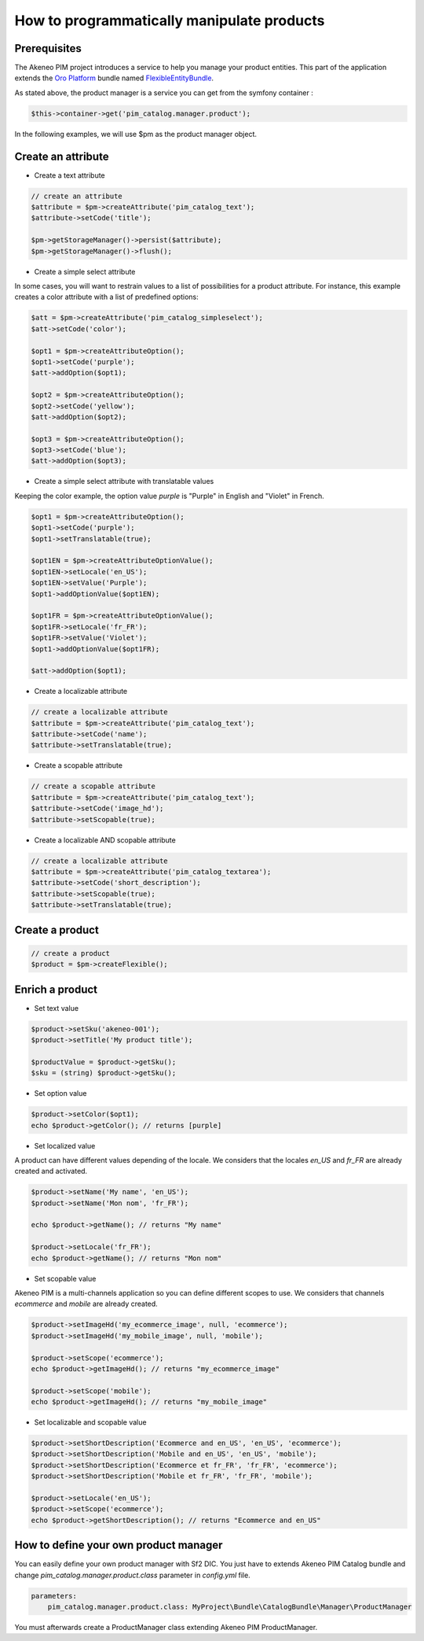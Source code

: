 How to programmatically manipulate products
===========================================

Prerequisites
-------------

The Akeneo PIM project introduces a service to help you manage your product entities.
This part of the application extends the `Oro Platform`_ bundle named `FlexibleEntityBundle`_.

.. _FlexibleEntityBundle: https://magecore.atlassian.net/wiki/display/DOC/OroFlexibleEntityBundle
.. _Oro Platform: http://www.orocrm.com/oro-platform

As stated above, the product manager is a service you can get from the symfony container :

.. code-block:: php

    $this->container->get('pim_catalog.manager.product');


In the following examples, we will use $pm as the product manager object.

Create an attribute
-------------------

* Create a text attribute

.. code-block:: php

    // create an attribute
    $attribute = $pm->createAttribute('pim_catalog_text');
    $attribute->setCode('title');

    $pm->getStorageManager()->persist($attribute);
    $pm->getStorageManager()->flush();

* Create a simple select attribute

In some cases, you will want to restrain values to a list of possibilities for a product attribute.
For instance, this example creates a color attribute with a list of predefined options:

.. code-block:: php

   $att = $pm->createAttribute('pim_catalog_simpleselect');
   $att->setCode('color');
   
   $opt1 = $pm->createAttributeOption();
   $opt1->setCode('purple');
   $att->addOption($opt1);

   $opt2 = $pm->createAttributeOption();
   $opt2->setCode('yellow');
   $att->addOption($opt2);

   $opt3 = $pm->createAttributeOption();
   $opt3->setCode('blue');
   $att->addOption($opt3);

* Create a simple select attribute with translatable values

Keeping the color example, the option value `purple` is "Purple" in English and "Violet" in French.

.. code-block:: php

    $opt1 = $pm->createAttributeOption();
    $opt1->setCode('purple');
    $opt1->setTranslatable(true);

    $opt1EN = $pm->createAttributeOptionValue();
    $opt1EN->setLocale('en_US');
    $opt1EN->setValue('Purple');
    $opt1->addOptionValue($opt1EN);

    $opt1FR = $pm->createAttributeOptionValue();
    $opt1FR->setLocale('fr_FR');
    $opt1FR->setValue('Violet');
    $opt1->addOptionValue($opt1FR);

    $att->addOption($opt1);

* Create a localizable attribute

.. code-block:: php

    // create a localizable attribute
    $attribute = $pm->createAttribute('pim_catalog_text');
    $attribute->setCode('name');
    $attribute->setTranslatable(true);

* Create a scopable attribute

.. code-block:: php

    // create a scopable attribute
    $attribute = $pm->createAttribute('pim_catalog_text');
    $attribute->setCode('image_hd');
    $attribute->setScopable(true);

* Create a localizable AND scopable attribute

.. code-block:: php

    // create a localizable attribute
    $attribute = $pm->createAttribute('pim_catalog_textarea');
    $attribute->setCode('short_description');
    $attribute->setScopable(true);
    $attribute->setTranslatable(true);


Create a product
----------------

.. code-block:: php

    // create a product
    $product = $pm->createFlexible();

Enrich a product
----------------

* Set text value

.. code-block:: php

    $product->setSku('akeneo-001');
    $product->setTitle('My product title');

    $productValue = $product->getSku();
    $sku = (string) $product->getSku();

* Set option value

.. code-block:: php

   $product->setColor($opt1);
   echo $product->getColor(); // returns [purple]

* Set localized value

A product can have different values depending of the locale.
We considers that the locales `en_US` and `fr_FR` are already created and activated.

.. code-block:: php

    $product->setName('My name', 'en_US');
    $product->setName('Mon nom', 'fr_FR');

    echo $product->getName(); // returns "My name"

    $product->setLocale('fr_FR');
    echo $product->getName(); // returns "Mon nom"

* Set scopable value

Akeneo PIM is a multi-channels application so you can define different scopes to use.
We considers that channels `ecommerce` and `mobile` are already created.

.. code-block:: php

    $product->setImageHd('my_ecommerce_image', null, 'ecommerce');
    $product->setImageHd('my_mobile_image', null, 'mobile');

    $product->setScope('ecommerce');
    echo $product->getImageHd(); // returns "my_ecommerce_image"

    $product->setScope('mobile');
    echo $product->getImageHd(); // returns "my_mobile_image"


* Set localizable and scopable value

.. code-block:: php

    $product->setShortDescription('Ecommerce and en_US', 'en_US', 'ecommerce');
    $product->setShortDescription('Mobile and en_US', 'en_US', 'mobile');
    $product->setShortDescription('Ecommerce et fr_FR', 'fr_FR', 'ecommerce');
    $product->setShortDescription('Mobile et fr_FR', 'fr_FR', 'mobile');

    $product->setLocale('en_US');
    $product->setScope('ecommerce');
    echo $product->getShortDescription(); // returns "Ecommerce and en_US"


How to define your own product manager
--------------------------------------

You can easily define your own product manager with Sf2 DIC.
You just have to extends Akeneo PIM Catalog bundle and change 
`pim_catalog.manager.product.class` parameter in `config.yml` file.

.. code-block:: yaml

    parameters:
        pim_catalog.manager.product.class: MyProject\Bundle\CatalogBundle\Manager\ProductManager

You must afterwards create a ProductManager class extending Akeneo PIM ProductManager.

